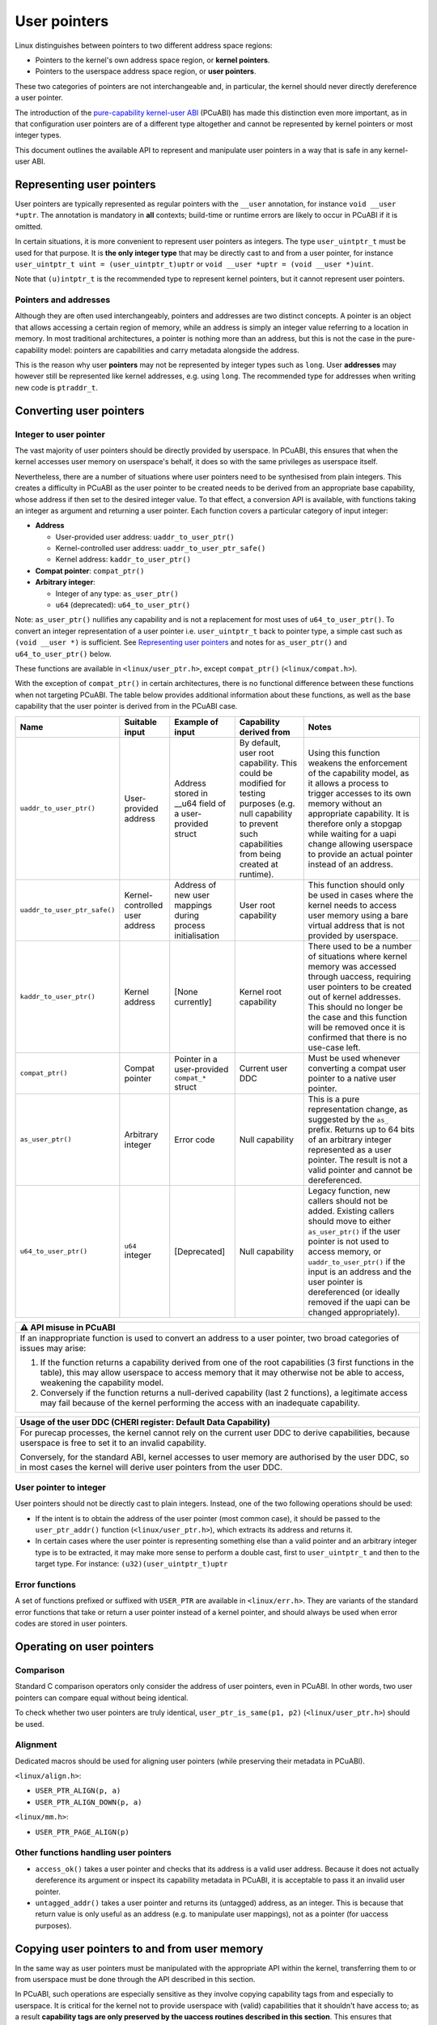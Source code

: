 =============
User pointers
=============

Linux distinguishes between pointers to two different address space
regions:

* Pointers to the kernel's own address space region, or **kernel
  pointers**.
* Pointers to the userspace address space region, or **user pointers**.

These two categories of pointers are not interchangeable and, in
particular, the kernel should never directly dereference a user pointer.

The introduction of the `pure-capability kernel-user ABI`_ (PCuABI) has
made this distinction even more important, as in that configuration user
pointers are of a different type altogether and cannot be represented by
kernel pointers or most integer types.

This document outlines the available API to represent and manipulate
user pointers in a way that is safe in any kernel-user ABI.

.. _pure-capability kernel-user ABI: Documentation/cheri/pcuabi.rst

Representing user pointers
==========================

User pointers are typically represented as regular pointers with the
``__user`` annotation, for instance ``void __user *uptr``. The
annotation is mandatory in **all** contexts; build-time or runtime
errors are likely to occur in PCuABI if it is omitted.

In certain situations, it is more convenient to represent user pointers
as integers. The type ``user_uintptr_t`` must be used for that purpose.
It is **the only integer type** that may be directly cast to and from a
user pointer, for instance ``user_uintptr_t uint = (user_uintptr_t)uptr``
or ``void __user *uptr = (void __user *)uint``.

Note that ``(u)intptr_t`` is the recommended type to represent kernel
pointers, but it cannot represent user pointers.

Pointers and addresses
----------------------

Although they are often used interchangeably, pointers and addresses are
two distinct concepts. A pointer is an object that allows accessing a
certain region of memory, while an address is simply an integer value
referring to a location in memory. In most traditional architectures, a
pointer is nothing more than an address, but this is not the case in the
pure-capability model: pointers are capabilities and carry metadata
alongside the address.

This is the reason why user **pointers** may not be represented by
integer types such as ``long``. User **addresses** may however still be
represented like kernel addresses, e.g. using ``long``. The recommended
type for addresses when writing new code is ``ptraddr_t``.


Converting user pointers
========================

Integer to user pointer
-----------------------

The vast majority of user pointers should be directly provided by
userspace. In PCuABI, this ensures that when the kernel accesses user
memory on userspace's behalf, it does so with the same privileges as
userspace itself.

Nevertheless, there are a number of situations where user pointers need
to be synthesised from plain integers. This creates a difficulty in
PCuABI as the user pointer to be created needs to be derived from an
appropriate base capability, whose address if then set to the desired
integer value. To that effect, a conversion API is available, with
functions taking an integer as argument and returning a user pointer.
Each function covers a particular category of input integer:

* **Address**

  - User-provided user address: ``uaddr_to_user_ptr()``
  - Kernel-controlled user address: ``uaddr_to_user_ptr_safe()``
  - Kernel address: ``kaddr_to_user_ptr()``

* **Compat pointer**: ``compat_ptr()``

* **Arbitrary integer**:

  - Integer of any type: ``as_user_ptr()``
  - ``u64`` (deprecated): ``u64_to_user_ptr()``

Note: ``as_user_ptr()`` nullifies any capability and is not a
replacement for most uses of ``u64_to_user_ptr()``. To convert an
integer representation of a user pointer i.e. ``user_uintptr_t`` back to
pointer type, a simple cast such as ``(void __user *)`` is sufficient.
See `Representing user pointers`_ and notes for ``as_user_ptr()`` and
``u64_to_user_ptr()`` below.

These functions are available in ``<linux/user_ptr.h>``, except
``compat_ptr()`` (``<linux/compat.h>``).

With the exception of ``compat_ptr()`` in certain architectures, there
is no functional difference between these functions when not targeting
PCuABI. The table below provides additional information about these
functions, as well as the base capability that the user pointer is
derived from in the PCuABI case.

+------------------------------+--------------------+------------------------+-----------------------------------+------------------------------------------------------+
| Name                         | Suitable input     | Example of input       | Capability derived from           | Notes                                                |
+==============================+====================+========================+===================================+======================================================+
| ``uaddr_to_user_ptr()``      | User-provided      | Address stored in      | By default, user root capability. | Using this function weakens the enforcement of the   |
|                              | address            | __u64 field of a       | This could be modified for        | capability model, as it allows a process to trigger  |
|                              |                    | user-provided struct   | testing purposes (e.g. null       | accesses to its own memory without an appropriate    |
|                              |                    |                        | capability to prevent such        | capability.                                          |
|                              |                    |                        | capabilities from being created   | It is therefore only a stopgap while waiting for a   |
|                              |                    |                        | at runtime).                      | uapi change allowing userspace to provide an actual  |
|                              |                    |                        |                                   | pointer instead of an address.                       |
+------------------------------+--------------------+------------------------+-----------------------------------+------------------------------------------------------+
| ``uaddr_to_user_ptr_safe()`` | Kernel-controlled  | Address of new user    | User root capability              | This function should only be used in cases where the |
|                              | user address       | mappings during        |                                   | kernel needs to access user memory using a bare      |
|                              |                    | process initialisation |                                   | virtual address that is not provided by userspace.   |
+------------------------------+--------------------+------------------------+-----------------------------------+------------------------------------------------------+
| ``kaddr_to_user_ptr()``      | Kernel address     | [None currently]       | Kernel root capability            | There used to be a number of situations where kernel |
|                              |                    |                        |                                   | memory was accessed through uaccess, requiring user  |
|                              |                    |                        |                                   | pointers to be created out of kernel addresses.      |
|                              |                    |                        |                                   | This should no longer be the case and this function  |
|                              |                    |                        |                                   | will be removed once it is confirmed that there is   |
|                              |                    |                        |                                   | no use-case left.                                    |
+------------------------------+--------------------+------------------------+-----------------------------------+------------------------------------------------------+
| ``compat_ptr()``             | Compat pointer     | Pointer in a           | Current user DDC                  | Must be used whenever converting a compat user       |
|                              |                    | user-provided          |                                   | pointer to a native user pointer.                    |
|                              |                    | ``compat_*`` struct    |                                   |                                                      |
+------------------------------+--------------------+------------------------+-----------------------------------+------------------------------------------------------+
| ``as_user_ptr()``            | Arbitrary integer  | Error code             | Null capability                   | This is a pure representation change, as suggested   |
|                              |                    |                        |                                   | by the ``as_`` prefix. Returns up to 64 bits of an   |
|                              |                    |                        |                                   | arbitrary integer represented as a user pointer. The |
|                              |                    |                        |                                   | result is not a valid pointer and cannot be          |
|                              |                    |                        |                                   | dereferenced.                                        |
+------------------------------+--------------------+------------------------+-----------------------------------+------------------------------------------------------+
| ``u64_to_user_ptr()``        | ``u64`` integer    | [Deprecated]           | Null capability                   | Legacy function, new callers should not be added.    |
|                              |                    |                        |                                   | Existing callers should move to either               |
|                              |                    |                        |                                   | ``as_user_ptr()`` if the user pointer is not used to |
|                              |                    |                        |                                   | access memory, or ``uaddr_to_user_ptr()`` if the     |
|                              |                    |                        |                                   | input is an address and the user pointer is          |
|                              |                    |                        |                                   | dereferenced (or ideally removed if the uapi can be  |
|                              |                    |                        |                                   | changed appropriately).                              |
+------------------------------+--------------------+------------------------+-----------------------------------+------------------------------------------------------+


+-----------------------------------------------------------------------+
| ⚠ API misuse in PCuABI                                                |
+=======================================================================+
| If an inappropriate function is used to convert an address to a user  |
| pointer, two broad categories of issues may arise:                    |
|                                                                       |
| 1. If the function returns a capability derived from one of the root  |
|    capabilities (3 first functions in the table), this may allow      |
|    userspace to access memory that it may otherwise not be able to    |
|    access, weakening the capability model.                            |
| 2. Conversely if the function returns a null-derived capability       |
|    (last 2 functions), a legitimate access may fail because of the    |
|    kernel performing the access with an inadequate capability.        |
+-----------------------------------------------------------------------+

+-----------------------------------------------------------------------+
| Usage of the user DDC (CHERI register: Default Data Capability)       |
+=======================================================================+
| For purecap processes, the kernel cannot rely on the current user DDC |
| to derive capabilities, because userspace is free to set it to an     |
| invalid capability.                                                   |
|                                                                       |
| Conversely, for the standard ABI, kernel accesses to user memory are  |
| authorised by the user DDC, so in most cases the kernel will derive   |
| user pointers from the user DDC.                                      |
+-----------------------------------------------------------------------+

User pointer to integer
-----------------------

User pointers should not be directly cast to plain integers. Instead,
one of the two following operations should be used:

* If the intent is to obtain the address of the user pointer (most
  common case), it should be passed to the ``user_ptr_addr()`` function
  (``<linux/user_ptr.h>``), which extracts its address and returns it.

* In certain cases where the user pointer is representing something
  else than a valid pointer and an arbitrary integer type is to be
  extracted, it may make more sense to perform a double cast, first to
  ``user_uintptr_t`` and then to the target type. For instance:
  ``(u32)(user_uintptr_t)uptr``

Error functions
---------------

A set of functions prefixed or suffixed with ``USER_PTR`` are available
in ``<linux/err.h>``. They are variants of the standard error functions
that take or return a user pointer instead of a kernel pointer, and
should always be used when error codes are stored in user pointers.


Operating on user pointers
==========================

Comparison
----------

Standard C comparison operators only consider the address of user
pointers, even in PCuABI. In other words, two user pointers can compare
equal without being identical.

To check whether two user pointers are truly identical,
``user_ptr_is_same(p1, p2)`` (``<linux/user_ptr.h>``) should be used.

Alignment
---------

Dedicated macros should be used for aligning user pointers (while
preserving their metadata in PCuABI).

``<linux/align.h>``:

* ``USER_PTR_ALIGN(p, a)``
* ``USER_PTR_ALIGN_DOWN(p, a)``

``<linux/mm.h>``:

* ``USER_PTR_PAGE_ALIGN(p)``

Other functions handling user pointers
--------------------------------------

* ``access_ok()`` takes a user pointer and checks that its address is
  a valid user address. Because it does not actually dereference its
  argument or inspect its capability metadata in PCuABI, it is
  acceptable to pass it an invalid user pointer.

* ``untagged_addr()`` takes a user pointer and returns its (untagged)
  address, as an integer. This is because that return value is only
  useful as an address (e.g. to manipulate user mappings), not as a
  pointer (for uaccess purposes).


Copying user pointers to and from user memory
=============================================

In the same way as user pointers must be manipulated with the
appropriate API within the kernel, transferring them to or from
userspace must be done through the API described in this section.

In PCuABI, such operations are especially sensitive as they involve
copying capability tags from and especially to userspace. It is critical
for the kernel not to provide userspace with (valid) capabilities that
it shouldn't have access to; as a result **capability tags are only
preserved by the uaccess routines described in this section**. This
ensures that capabilities are always intentionally provided to
userspace.

Individual user pointers
------------------------

Two functions are available to copy individual user pointers to and from
user memory:

* ``get_user_ptr(x, p)``
* ``put_user_ptr(x, p)``

They are used in the same way as ``get_user()`` and ``put_user()``,
except that they always copy exactly one user pointer (regardless of the
ABI). Low-level variants are also available on the same model
(``__get_user_ptr()``, ``__put_user_ptr()``).

Data containing user pointers
-----------------------------

When a block of data containing valid (user) pointers is to be copied to
or from user memory, variants of the standard uaccess routines suffixed
with ``with_ptr`` should be used, for instance:

* ``copy_from_user_with_ptr(to, from, n)``
* ``copy_to_user_with_ptr(to, from, n)``

These functions behave exactly in the same way as their non-suffixed
counterpart (``copy_from_user()``, ...), except that pointers are always
preserved are preserved in full.

When copying to userspace, the origin of the input data should be
considered with great care; failure to do so could result in
accidentally providing capabilities to userspace in PCuABI.

+-----------------------------------------------------------------------+
| Explicit copy with capability tags                                    |
+=======================================================================+
| In certain (rare) situations, it may be necessary to explicitly copy  |
| memory while preserving capability tags, regardless of the userspace  |
| ABI. This may be achieved by using variants of the standard uaccess   |
| routines suffixed with ``with_captags``. See ``<linux/uaccess.h>``    |
| for details.                                                          |
+-----------------------------------------------------------------------+
